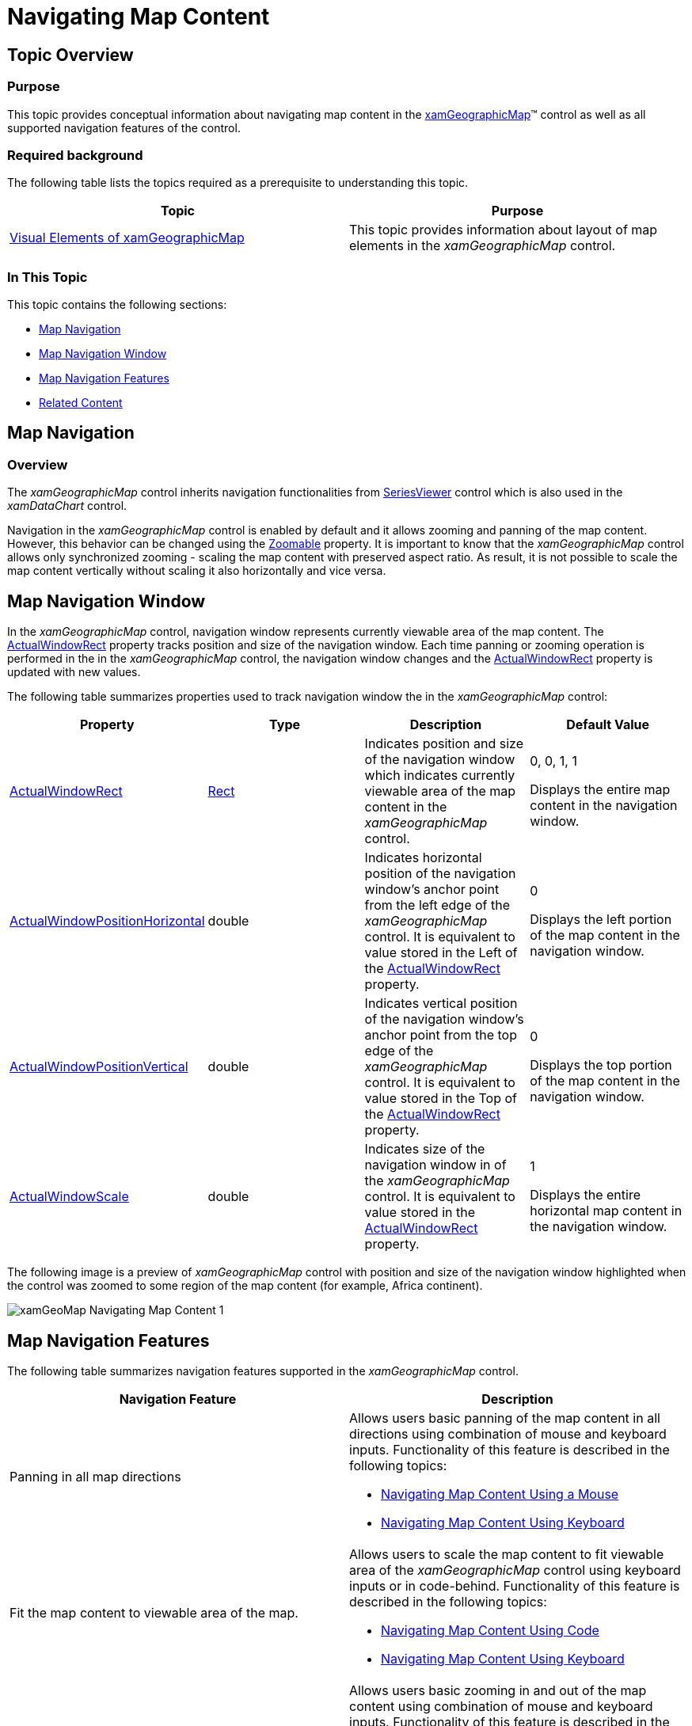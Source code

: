 ﻿////

|metadata|
{
    "name": "xamgeographicmap-navigating-map-content",
    "controlName": ["xamGeographicMap"],
    "tags": ["How Do I","Navigation"],
    "guid": "b9095d42-f890-4d0b-b7af-d123964e572f",  
    "buildFlags": [],
    "createdOn": "2016-05-25T18:21:56.7222057Z"
}
|metadata|
////

= Navigating Map Content

== Topic Overview

=== Purpose

This topic provides conceptual information about navigating map content in the link:{ApiPlatform}controls.maps.xamgeographicmap{ApiVersion}~infragistics.controls.maps.xamgeographicmap_members.html[xamGeographicMap]™ control as well as all supported navigation features of the control.

=== Required background

The following table lists the topics required as a prerequisite to understanding this topic.

[options="header", cols="a,a"]
|====
|Topic|Purpose

| link:xamgeographicmap-visual-elements-of-xamgeographicmap.html[Visual Elements of xamGeographicMap] 

|This topic provides information about layout of map elements in the _xamGeographicMap_ control.

|====

=== In This Topic

This topic contains the following sections:

* <<_Ref320573147,Map Navigation>>
* <<_Ref320573152,Map Navigation Window>>
* <<_Ref320573096,Map Navigation Features>>
* <<_Ref320185294,Related Content>>

[[_Ref320573147]]
== Map Navigation

=== Overview

The _xamGeographicMap_ control inherits navigation functionalities from link:{ApiPlatform}controls.charts.xamdatachart{ApiVersion}~infragistics.controls.seriesviewer_members.html[SeriesViewer] control which is also used in the  _xamDataChart_   control.

Navigation in the _xamGeographicMap_ control is enabled by default and it allows zooming and panning of the map content. However, this behavior can be changed using the link:{ApiPlatform}controls.maps.xamgeographicmap{ApiVersion}~infragistics.controls.maps.xamgeographicmap~zoomable.html[Zoomable] property. It is important to know that the _xamGeographicMap_ control allows only synchronized zooming - scaling the map content with preserved aspect ratio. As result, it is not possible to scale the map content vertically without scaling it also horizontally and vice versa.

[[_Ref320572996]]
[[_Ref320573152]]
== Map Navigation Window

In the _xamGeographicMap_ control, navigation window represents currently viewable area of the map content. The link:{ApiPlatform}controls.charts.xamdatachart{ApiVersion}~infragistics.controls.seriesviewer~actualwindowrect.html[ActualWindowRect] property tracks position and size of the navigation window. Each time panning or zooming operation is performed in the in the _xamGeographicMap_ control, the navigation window changes and the link:{ApiPlatform}controls.charts.xamdatachart{ApiVersion}~infragistics.controls.seriesviewer~actualwindowrect.html[ActualWindowRect] property is updated with new values.

The following table summarizes properties used to track navigation window the in the _xamGeographicMap_ control:

[options="header", cols="a,a,a,a"]
|====
|Property|Type|Description|Default Value

| link:{ApiPlatform}controls.charts.xamdatachart{ApiVersion}~infragistics.controls.seriesviewer~actualwindowrect.html[ActualWindowRect]
| link:http://msdn.microsoft.com/en-us/library/system.windows.rect.aspx[Rect]
|Indicates position and size of the navigation window which indicates currently viewable area of the map content in the _xamGeographicMap_ control.
|0, 0, 1, 1 

Displays the entire map content in the navigation window.

| link:{ApiPlatform}controls.charts.xamdatachart{ApiVersion}~infragistics.controls.seriesviewer~actualwindowpositionhorizontal.html[ActualWindowPositionHorizontal]
|double
|Indicates horizontal position of the navigation window’s anchor point from the left edge of the _xamGeographicMap_ control. It is equivalent to value stored in the Left of the link:{ApiPlatform}controls.charts.xamdatachart{ApiVersion}~infragistics.controls.seriesviewer~actualwindowrect.html[ActualWindowRect] property.
|0 

Displays the left portion of the map content in the navigation window.

| link:{ApiPlatform}controls.charts.xamdatachart{ApiVersion}~infragistics.controls.seriesviewer~actualwindowpositionvertical.html[ActualWindowPositionVertical]
|double
|Indicates vertical position of the navigation window’s anchor point from the top edge of the _xamGeographicMap_ control. It is equivalent to value stored in the Top of the link:{ApiPlatform}controls.charts.xamdatachart{ApiVersion}~infragistics.controls.seriesviewer~actualwindowrect.html[ActualWindowRect] property.
|0 

Displays the top portion of the map content in the navigation window.

| link:{ApiPlatform}controls.maps.xamgeographicmap{ApiVersion}~infragistics.controls.maps.xamgeographicmap~actualwindowscale.html[ActualWindowScale]
|double
|Indicates size of the navigation window in of the _xamGeographicMap_ control. It is equivalent to value stored in the link:{ApiPlatform}controls.charts.xamdatachart{ApiVersion}~infragistics.controls.seriesviewer~actualwindowrect.html[ActualWindowRect] property.
|1 

Displays the entire horizontal map content in the navigation window.

|====

The following image is a preview of _xamGeographicMap_ control with position and size of the navigation window highlighted when the control was zoomed to some region of the map content (for example, Africa continent).

image::images/xamGeoMap_-_Navigating_Map_Content_1.png[]

[[_Ref320573096]]
== Map Navigation Features

The following table summarizes navigation features supported in the _xamGeographicMap_ control.

[options="header", cols="a,a"]
|====
|Navigation Feature|Description

|Panning in all map directions
|Allows users basic panning of the map content in all directions using combination of mouse and keyboard inputs. Functionality of this feature is described in the following topics: 

* link:xamgeographicmap-navigating-map-content-using-a-mouse.html[Navigating Map Content Using a Mouse] 

* link:xamgeographicmap-navigating-map-content-using-keyboard.html[Navigating Map Content Using Keyboard] 

|Fit the map content to viewable area of the map.
|Allows users to scale the map content to fit viewable area of the _xamGeographicMap_ control using keyboard inputs or in code-behind. Functionality of this feature is described in the following topics: 

* link:xamgeographicmap-navigating-map-content-using-code.html[Navigating Map Content Using Code] 

* link:xamgeographicmap-navigating-map-content-using-keyboard.html[Navigating Map Content Using Keyboard] 

|Zooming in and out
|Allows users basic zooming in and out of the map content using combination of mouse and keyboard inputs. Functionality of this feature is described in the following topics: 

* link:xamgeographicmap-navigating-map-content-using-code.html[Navigating Map Content Using Code] 

* link:xamgeographicmap-navigating-map-content-using-keyboard.html[Navigating Map Content Using Keyboard] 

* link:xamgeographicmap-navigating-map-content-using-a-mouse.html[Navigating Map Content Using a Mouse] 

|Zooming to map area
|Allows users to zoom the map content to an area of the map using combination of mouse and keyboard inputs. Functionality of this feature is described in the following topics: 

* link:xamgeographicmap-navigating-map-content-using-code.html[Navigating Map Content Using Code] 

* link:xamgeographicmap-navigating-map-content-using-a-mouse.html[Navigating Map Content Using a Mouse] 

|Zooming to geographic regions
|Allows you to implement custom navigation actions to zoom the map content to geographic regions of the map in code-behind. Functionality of this feature is described in the following topics: 

link:xamgeographicmap-navigating-map-content-using-code.html[Navigating Map Content Using Code]

|Bound the map content geographic regions
|Allows you to bound and limit navigation of the map content to geographic regions of the map in code-behind. Functionality of this feature is described in the following topics: 

link:xamgeographicmap-navigating-map-content-using-code.html[Navigating Map Content Using Code]

|====

[[_Ref320185294]]
== Related Content

=== Topics

The following topics provide additional information related to this topic.

[options="header", cols="a,a"]
|====
| *Topic* | *Purpose* 

| link:xamgeographicmap-visual-elements-of-xamgeographicmap.html[Visual Elements of xamGeographicMap] 

|This topic provides information about layout of map elements in the _xamGeographicMap_ control.

| link:xamgeographicmap-navigating-map-content-using-keyboard.html[Navigating Map Content Using Keyboard]
|This topic provides information about navigating the map content in the _xamGeographicMap_ control using inputs from a keyboard.

| link:xamgeographicmap-navigating-map-content-using-a-mouse.html[Navigating Map Content Using a Mouse]
|This topic provides information about navigating the map content in the _xamGeographicMap_ control using inputs from a mouse.

| link:xamgeographicmap-navigating-map-content-using-code.html[Navigating Map Content Using Code]
|This topic provides information about navigating the map content in the _xamGeographicMap_ control using code.

| link:xamgeographicmap-navigating-map-content-using-overview-plus-detail-pane.html[Navigating Map Content Using Overview Plus Detail Pane]
|This topic provides information how to use the _xamOverviewPlusDetailPane_™ control to navigate map content in the _xamGeographicMap_ control.

|====
